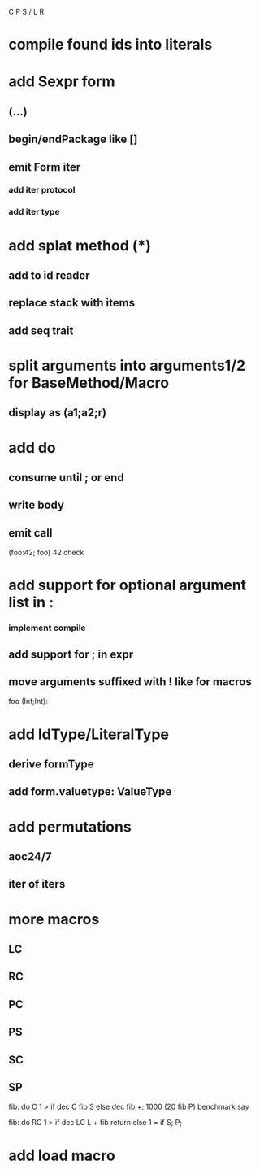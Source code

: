 C P S / L R

* compile found ids into literals

* add Sexpr form
** (...)
** begin/endPackage like []
** emit Form iter
*** add iter protocol
*** add iter type

* add splat method (*)
** add to id reader
** replace stack with items
** add seq trait

* split arguments into arguments1/2 for BaseMethod/Macro
** display as (a1;a2;r)

* add do
** consume until ; or end
** write body
** emit call

(foo:42; foo)
42 check

* add support for optional argument list in :
*** implement compile
** add support for ; in expr
** move arguments suffixed with ! like for macros

foo (Int;Int):

* add IdType/LiteralType
** derive formType
** add form.valuetype: ValueType

* add permutations
** aoc24/7
** iter of iters

* more macros
** LC
** RC
** PC
** PS
** SC
** SP

fib: do C 1 > if dec C fib S else dec fib +;
1000 (20 fib P) benchmark say

fib: do
  RC 1 > if
    dec LC L + fib return
  else
    1 = if S;
  P;

* add load macro
